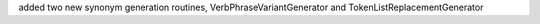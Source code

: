 added two new synonym generation routines, VerbPhraseVariantGenerator and TokenListReplacementGenerator

